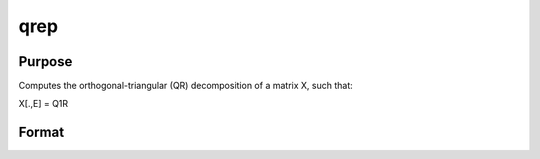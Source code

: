 
qrep
==============================================

Purpose
----------------
Computes the orthogonal-triangular (QR) decomposition of a matrix X, such that:

X[.,E] = Q1R

Format
----------------
.. function:: qrep(X,  pvt)

    :param X: NxP matrix.
    :type X: TODO

    :param pvt: controls the selection of the pivot columns:
    :type pvt: Px1 vector

    .. csv-table::
        :widths: auto

        "if pvt[i] > 0, 				X[i] is an initial column."
        "if pvt[i] = 0, 				X[i] is a free column."
        "if pvt[i] < 0, 				X[i] is a final column."
        "The initial columns are placed at the beginningof the matrix and the final columns are placedat the end. Only the free columns will be movedduring the decomposition."

    :returns: r (*KxP upper triangular matrix*), K = min(N,P).

    :returns: e (*TODO*), Px1 permutation vector.


